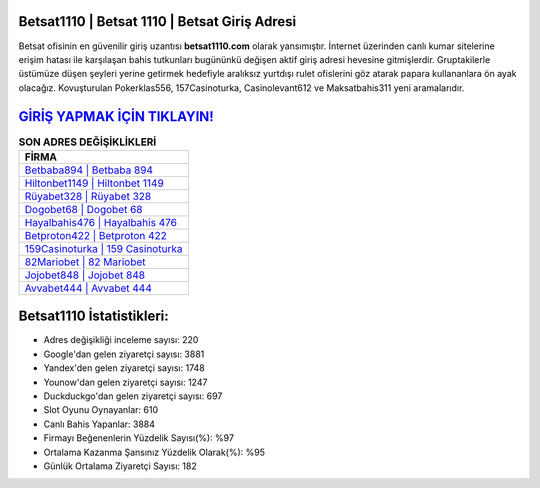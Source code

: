 ﻿Betsat1110 | Betsat 1110 | Betsat Giriş Adresi
===================================

.. image:: images/betsat-giris.jpg
   :width: 600
   
Betsat ofisinin en güvenilir giriş uzantısı **betsat1110.com** olarak yansımıştır. İnternet üzerinden canlı kumar sitelerine erişim hatası ile karşılaşan bahis tutkunları bugününkü değişen aktif giriş adresi hevesine gitmişlerdir. Gruptakilerle üstümüze düşen şeyleri yerine getirmek hedefiyle aralıksız yurtdışı rulet ofislerini göz atarak papara kullananlara ön ayak olacağız. Kovuşturulan Pokerklas556, 157Casinoturka, Casinolevant612 ve Maksatbahis311 yeni aramalarıdır.

`GİRİŞ YAPMAK İÇİN TIKLAYIN! <https://uclck.me/gonow>`_
==============

.. list-table:: **SON ADRES DEĞİŞİKLİKLERİ**
   :widths: 100
   :header-rows: 1

   * - FİRMA
   * - `Betbaba894 | Betbaba 894 <betbaba894-betbaba-894-betbaba-giris-adresi.html>`_
   * - `Hiltonbet1149 | Hiltonbet 1149 <hiltonbet1149-hiltonbet-1149-hiltonbet-giris-adresi.html>`_
   * - `Rüyabet328 | Rüyabet 328 <ruyabet328-ruyabet-328-ruyabet-giris-adresi.html>`_	 
   * - `Dogobet68 | Dogobet 68 <dogobet68-dogobet-68-dogobet-giris-adresi.html>`_	 
   * - `Hayalbahis476 | Hayalbahis 476 <hayalbahis476-hayalbahis-476-hayalbahis-giris-adresi.html>`_ 
   * - `Betproton422 | Betproton 422 <betproton422-betproton-422-betproton-giris-adresi.html>`_
   * - `159Casinoturka | 159 Casinoturka <159casinoturka-159-casinoturka-casinoturka-giris-adresi.html>`_	 
   * - `82Mariobet | 82 Mariobet <82mariobet-82-mariobet-mariobet-giris-adresi.html>`_
   * - `Jojobet848 | Jojobet 848 <jojobet848-jojobet-848-jojobet-giris-adresi.html>`_
   * - `Avvabet444 | Avvabet 444 <avvabet444-avvabet-444-avvabet-giris-adresi.html>`_
	 
Betsat1110 İstatistikleri:
===================================	 
* Adres değişikliği inceleme sayısı: 220
* Google'dan gelen ziyaretçi sayısı: 3881
* Yandex'den gelen ziyaretçi sayısı: 1748
* Younow'dan gelen ziyaretçi sayısı: 1247
* Duckduckgo'dan gelen ziyaretçi sayısı: 697
* Slot Oyunu Oynayanlar: 610
* Canlı Bahis Yapanlar: 3884
* Firmayı Beğenenlerin Yüzdelik Sayısı(%): %97
* Ortalama Kazanma Şansınız Yüzdelik Olarak(%): %95
* Günlük Ortalama Ziyaretçi Sayısı: 182
